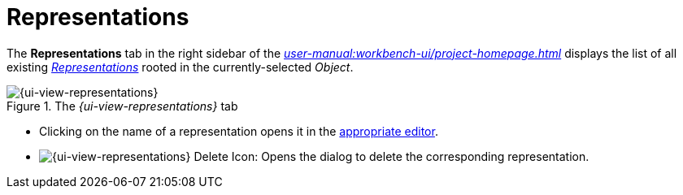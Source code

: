 = Representations

The *Representations* tab in the right sidebar of the _xref:user-manual:workbench-ui/project-homepage.adoc[]_ displays the list of all existing _xref:user-manual:core-concepts.adoc#_representations[Representations]_ rooted in the currently-selected _Object_.

.The _{ui-view-representations}_ tab
image::Representations.png["{ui-view-representations}"]

* Clicking on the name of a representation opens it in the xref:user-manual:studio-runtime/representation-editors.adoc[appropriate editor].
* image:Representations_Delete.png["{ui-view-representations} Delete Icon"]: Opens the dialog to delete the corresponding representation.